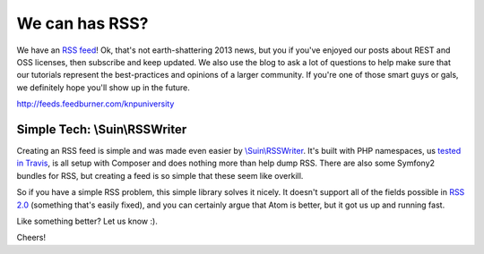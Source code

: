 We can has RSS?
===============

We have an `RSS feed`_! Ok, that's not earth-shattering 2013 news, but you if
you've enjoyed our posts about REST and OSS licenses, then subscribe and
keep updated. We also use the blog to ask a lot of questions to help make
sure that our tutorials represent the best-practices and opinions of a larger
community. If you're one of those smart guys or gals, we definitely hope
you'll show up in the future.

http://feeds.feedburner.com/knpuniversity

Simple Tech: \\Suin\\RSSWriter
------------------------------

Creating an RSS feed is simple and was made even easier by `\\Suin\\RSSWriter`_.
It's built with PHP namespaces, us `tested in Travis`_, is all setup with
Composer and does nothing more than help dump RSS. There are also some Symfony2
bundles for RSS, but creating a feed is so simple that these seem like overkill.

So if you have a simple RSS problem, this simple library solves it nicely.
It doesn't support all of the fields possible in `RSS 2.0`_ (something that's
easily fixed), and you can certainly argue that Atom is better, but it got
us up and running fast.

Like something better? Let us know :).

Cheers!

.. _`RSS feed`: http://feeds.feedburner.com/knpuniversity
.. _`\\Suin\\RSSWriter`: https://github.com/suin/php-rss-writer
.. _`tested in Travis`: https://travis-ci.org/suin/php-rss-writer
.. _`RSS 2.0`: http://en.wikipedia.org/wiki/RSS#RSS_Compared_to_Atom